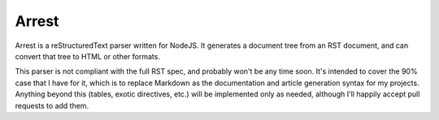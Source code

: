 Arrest
======

Arrest is a reStructuredText parser written for NodeJS. It generates a document tree from an RST document, and can convert that tree to HTML or other formats.

This parser is not compliant with the full RST spec, and probably won't be any time soon. It's intended to cover the 90% case that I have for it, which is to replace Markdown as the documentation and article generation syntax for my projects. Anything beyond this (tables, exotic directives, etc.) will be implemented only as needed, although I'll happily accept pull requests to add them.
